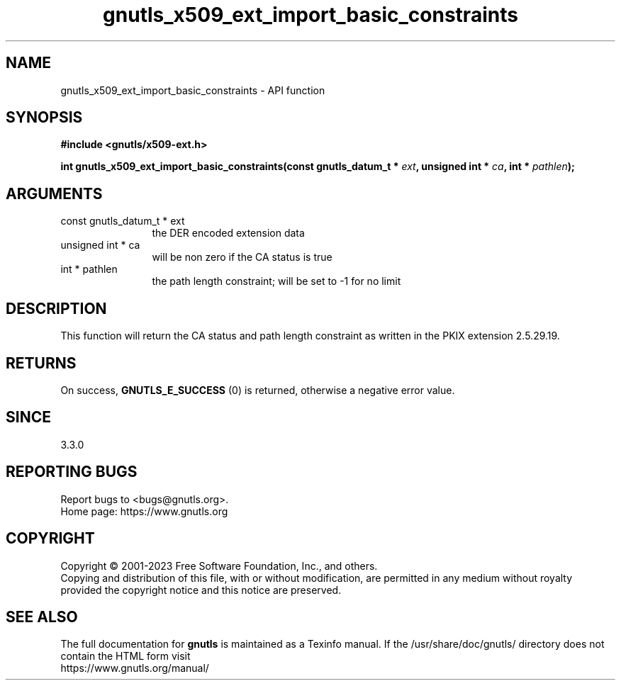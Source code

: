 .\" DO NOT MODIFY THIS FILE!  It was generated by gdoc.
.TH "gnutls_x509_ext_import_basic_constraints" 3 "3.8.7" "gnutls" "gnutls"
.SH NAME
gnutls_x509_ext_import_basic_constraints \- API function
.SH SYNOPSIS
.B #include <gnutls/x509-ext.h>
.sp
.BI "int gnutls_x509_ext_import_basic_constraints(const gnutls_datum_t * " ext ", unsigned int * " ca ", int * " pathlen ");"
.SH ARGUMENTS
.IP "const gnutls_datum_t * ext" 12
the DER encoded extension data
.IP "unsigned int * ca" 12
will be non zero if the CA status is true
.IP "int * pathlen" 12
the path length constraint; will be set to \-1 for no limit
.SH "DESCRIPTION"
This function will return the CA status and path length constraint
as written in the PKIX extension 2.5.29.19.
.SH "RETURNS"
On success, \fBGNUTLS_E_SUCCESS\fP (0) is returned, otherwise a
negative error value.
.SH "SINCE"
3.3.0
.SH "REPORTING BUGS"
Report bugs to <bugs@gnutls.org>.
.br
Home page: https://www.gnutls.org

.SH COPYRIGHT
Copyright \(co 2001-2023 Free Software Foundation, Inc., and others.
.br
Copying and distribution of this file, with or without modification,
are permitted in any medium without royalty provided the copyright
notice and this notice are preserved.
.SH "SEE ALSO"
The full documentation for
.B gnutls
is maintained as a Texinfo manual.
If the /usr/share/doc/gnutls/
directory does not contain the HTML form visit
.B
.IP https://www.gnutls.org/manual/
.PP
